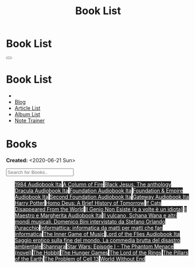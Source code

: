#+OPTIONS: num:nil toc:t H:4
#+OPTIONS: html-preamble:nil html-postamble:nil html-scripts:t html-style:nil
#+TITLE: Book List

#+DESCRIPTION: Book List
#+KEYWORDS: Book List
#+HTML_HEAD_EXTRA: <link rel="shortcut icon" href="images/favicon.ico" type="image/x-icon">
#+HTML_HEAD_EXTRA: <link rel="icon" href="images/favicon.ico" type="image/x-icon">
#+HTML_HEAD_EXTRA:  <link rel="stylesheet" href="https://cdnjs.cloudflare.com/ajax/libs/font-awesome/5.13.0/css/all.min.css">
#+HTML_HEAD_EXTRA:  <link href="https://fonts.googleapis.com/css?family=Montserrat" rel="stylesheet" type="text/css">
#+HTML_HEAD_EXTRA:  <link href="https://fonts.googleapis.com/css?family=Lato" rel="stylesheet" type="text/css">
#+HTML_HEAD_EXTRA:  <script src="https://ajax.googleapis.com/ajax/libs/jquery/3.5.1/jquery.min.js"></script>
#+HTML_HEAD_EXTRA:  <script src="js/elementSearch.js"></script>
#+HTML_HEAD_EXTRA:  <link rel="stylesheet" href="css/main.css">
#+HTML_HEAD_EXTRA:  <link rel="stylesheet" href="css/blog.css">

#+HTML_HEAD_EXTRA: <style>body { padding-top: 100px; }</style>

* Book List
  :PROPERTIES:
  :HTML_CONTAINER_CLASS: text-center navbar navbar-inverse navbar-fixed-top
  :CUSTOM_ID: navbar
  :END:

  #+BEGIN_EXPORT html
      <button type="button" class="navbar-toggle" data-toggle="collapse" data-target="#collapsableNavbar">
      <span class="icon-bar"></span>
      <span class="icon-bar"></span>
      <span class="icon-bar"></span>
      </button>
      <h1 id="navbarTitle" class="navbar-text">Book List</h1>
      <div class="collapse navbar-collapse" id="collapsableNavbar">
      <ul class="nav navbar-nav">
      <li><a title="Home" href="./index.html"><i class="fas fa-home fa-3x" aria-hidden="true"></i></a></li>
      <li><a title="Blog Main Page" href="./blog.html" class="navbar-text h3">Blog</a></li>
      <li><a title="Article List" href="./articleList.html" class="navbar-text h3">Article List</a></li>
<li><a title="Album List" href="./albumList.html" class="navbar-text h3">Album List</a></li>
    <li><a title="Note Trainer" href="./NoteTrainer/NoteTrainer.html" class="navbar-text h3">Note Trainer</a></li>
      </ul>
      </div>
  #+END_EXPORT


* Books
  :PROPERTIES:
  :CUSTOM_ID: Books
  :END:

  **Created:** <2020-06-21 Sun>

  #+BEGIN_EXPORT HTML
  <input type="text" id="elementSearch" onkeyup="elementSearch('bookList')" placeholder="Search for Books.." title="Type in an Book Title">
  <p id="totalBookCount"></p>
  <ul id="bookList" class="list-group">
  <a target="_blank" href="https://www.youtube.com/watch?v=LeZC-nKwKvo"                                                                                                                                                                                                                 class="list-group-item list-group-item-action book" style="color: #fff; background-color: #202020;">1984 <span class="label label-info">Audiobook Ita</span></a>
  <a target="_blank" href="https://en.wikipedia.org/wiki/A_Column_of_Fire"                                                                                                                                                                                                              class="list-group-item list-group-item-action book" style="color: #fff; background-color: #202020;">A Column of Fire</a>
  <a target="_blank" href="https://www.amazon.it/gp/product/8861270239/ref=ppx_yo_dt_b_asin_title_o01_s00?ie=UTF8&psc=1"                                                                                                                                                                class="list-group-item list-group-item-action book" style="color: #fff; background-color: #202020;">Black Jesus. The anthology</a>
  <a target="_blank" href="https://youtu.be/rBK_NmAp3Js"                                                                                                                                                                                                                                class="list-group-item list-group-item-action book" style="color: #fff; background-color: #202020;">Dracula <span class="label label-info">Audiobook Ita</span></a>
  <a target="_blank" href="https://youtu.be/77bkeNuYLFs"                                                                                                                                                                                                                                class="list-group-item list-group-item-action book" style="color: #fff; background-color: #202020;">Foundation <span class="label label-info">Audiobook Ita</span></a>
  <a target="_blank" href="https://youtu.be/0bddR1EIenE"                                                                                                                                                                                                                                class="list-group-item list-group-item-action book" style="color: #fff; background-color: #202020;">Foundation & Empire <span class="label label-info">Audiobook Ita</span></a>
  <a target="_blank" href="https://www.youtube.com/watch?v=KofSMmhWr74"                                                                                                                                                                                                                 class="list-group-item list-group-item-action book" style="color: #fff; background-color: #202020;">Second Foundation <span class="label label-info">Audiobook Ita</span></a>
  <a target="_blank" href="https://youtu.be/P_v0nsSe2Ro"                                                                                                                                                                                                                                class="list-group-item list-group-item-action book" style="color: #fff; background-color: #202020;">Gateway <span class="label label-info">Audiobook Ita</span></a>
  <a target="_blank" href="https://en.wikipedia.org/wiki/Harry_Potter"                                                                                                                                                                                                                  class="list-group-item list-group-item-action book" style="color: #fff; background-color: #202020;">Harry Potter</a>
  <a target="_blank" href="https://en.wikipedia.org/wiki/Homo_Deus:_A_Brief_History_of_Tomorrow"                                                                                                                                                                                        class="list-group-item list-group-item-action book" style="color: #fff; background-color: #202020;">Homo Deus: A Brief History of Tomorrow</a>
  <a target="_blank" href="https://www.amazon.com/Cats-Disappeared-World-Genki-Kawamura/dp/1509889175"                                                                                                                                                                                  class="list-group-item list-group-item-action book" style="color: #fff; background-color: #202020;">If Cats Disappeared From the World</a>
  <a target="_blank" href="https://www.amazon.it/genio-non-esiste-volte-idiota/dp/8899684693"                                                                                                                                                                                           class="list-group-item list-group-item-action book" style="color: #fff; background-color: #202020;">Il Genio Non Esiste (e a volte è un idiota)</a>
  <a target="_blank" href="https://youtu.be/zJsQK6ZUeIY"                                                                                                                                                                                                                                class="list-group-item list-group-item-action book" style="color: #fff; background-color: #202020;">Il Maestro e Margherita <span class="label label-info">Audiobook Ita</span></a>
  <a target="_blank" href="https://www.amazon.it/vulcano-musicali-Domenico-intervistato-Puracchio/dp/8899813302/ref=sr_1_1?__mk_it_IT=%C3%85M%C3%85%C5%BD%C3%95%C3%91&crid=2R7DQ6ED8MUL2&dchild=1&keywords=bini+domenico&qid=1629731687&s=books&sprefix=bini%2Cstripbooks%2C276&sr=1-1" class="list-group-item list-group-item-action book" style="color: #fff; background-color: #202020;">Il vulcano, Schana Wana e altri mondi musicali. Domenico Bini intervistato da Stefano Orlando Puracchio</a>
  <a target="_blank" href="https://www.amazon.it/gp/product/1521369038/ref=ppx_yo_dt_b_asin_title_o01_s00?ie=UTF8&psc=1"                                                                                                                                                                class="list-group-item list-group-item-action book" style="color: #fff; background-color: #202020;">Informattica: informatica da matti per matti che fan informatica</a>
  <a target="_blank" href="https://www.amazon.com/Inner-Game-Music-Barry-Green/dp/0385231261"                                                                                                                                                                                           class="list-group-item list-group-item-action book" style="color: #fff; background-color: #202020;">The Inner Game of Music</a>
  <a target="_blank" href="https://www.youtube.com/watch?v=NXmpkCK_WW0&t=22359s"                                                                                                                                                                                                        class="list-group-item list-group-item-action book" style="color: #fff; background-color: #202020;">Lord of the Flies <span class="label label-info">Audiobook Ita</span></a>
  <a target="_blank" href="https://www.amazon.it/Saggio-erotico-commedia-disastro-ambientale/dp/8804731176"                                                                                                                                                                             class="list-group-item list-group-item-action book" style="color: #fff; background-color: #202020;">Saggio erotico sulla fine del mondo. La commedia brutta del disastro ambientale</a>
  <a target="_blank" href="https://en.wikipedia.org/wiki/Shannara"                                                                                                                                                                                                                      class="list-group-item list-group-item-action book" style="color: #fff; background-color: #202020;">Shannara</a>
  <a target="_blank" href="https://en.wikipedia.org/wiki/Star_Wars:_Episode_I_%E2%80%93_The_Phantom_Menace_(novel)"                                                                                                                                                                     class="list-group-item list-group-item-action book" style="color: #fff; background-color: #202020;">Star Wars: Episode I - The Phantom Menace (novel)</a>
  <a target="_blank" href="https://en.wikipedia.org/wiki/The_Hobbit"                                                                                                                                                                                                                    class="list-group-item list-group-item-action book" style="color: #fff; background-color: #202020;">The Hobbit</a>
  <a target="_blank" href="https://en.wikipedia.org/wiki/The_Hunger_Games"                                                                                                                                                                                                              class="list-group-item list-group-item-action book" style="color: #fff; background-color: #202020;">The Hunger Games</a>
  <a target="_blank" href="https://en.wikipedia.org/wiki/The_Lord_of_the_Rings"                                                                                                                                                                                                         class="list-group-item list-group-item-action book" style="color: #fff; background-color: #202020;">The Lord of the Rings</a>
  <a target="_blank" href="https://en.wikipedia.org/wiki/The_Pillars_of_the_Earth"                                                                                                                                                                                                      class="list-group-item list-group-item-action book" style="color: #fff; background-color: #202020;">The Pillars of the Earth</a>
  <a target="_blank" href="https://en.wikipedia.org/wiki/The_Problem_of_Cell_13"                                                                                                                                                                                                        class="list-group-item list-group-item-action book" style="color: #fff; background-color: #202020;">The Problem of Cell 13</a>
  <a target="_blank" href="https://en.wikipedia.org/wiki/World_Without_End_(Follett_novel)"                                                                                                                                                                                             class="list-group-item list-group-item-action book" style="color: #fff; background-color: #202020;">World Without End</a>
  </ul>
#+END_EXPORT

#+begin_export html
<script type="text/javascript">
$(function() {
  $('#text-table-of-contents > ul li').first().css("display", "none");
  $('#text-table-of-contents > ul li:nth-child(2)').first().css("display", "none");
  $('#bookList > a').hover(function(){
  $(this).css("background-color", "#99ccff");
  }, function(){
  $(this).css("background-color", "#202020");
  });
  $('#table-of-contents').addClass("visible-lg")
  $('#totalBookCount').text("Total Books: " + $('.book').length)
});
</script>
#+end_export
